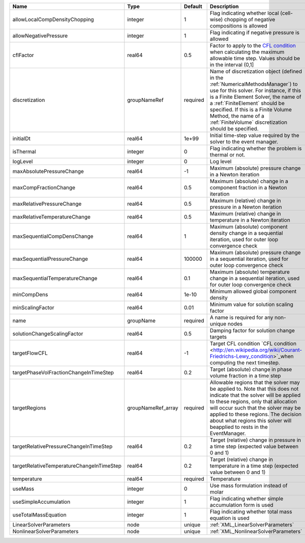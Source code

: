 

========================================= ================== ======== ======================================================================================================================================================================================================================================================================================================================== 
Name                                      Type               Default  Description                                                                                                                                                                                                                                                                                                              
========================================= ================== ======== ======================================================================================================================================================================================================================================================================================================================== 
allowLocalCompDensityChopping             integer            1        Flag indicating whether local (cell-wise) chopping of negative compositions is allowed                                                                                                                                                                                                                                   
allowNegativePressure                     integer            1        Flag indicating if negative pressure is allowed                                                                                                                                                                                                                                                                          
cflFactor                                 real64             0.5      Factor to apply to the `CFL condition <http://en.wikipedia.org/wiki/Courant-Friedrichs-Lewy_condition>`_ when calculating the maximum allowable time step. Values should be in the interval (0,1]                                                                                                                        
discretization                            groupNameRef       required Name of discretization object (defined in the :ref:`NumericalMethodsManager`) to use for this solver. For instance, if this is a Finite Element Solver, the name of a :ref:`FiniteElement` should be specified. If this is a Finite Volume Method, the name of a :ref:`FiniteVolume` discretization should be specified. 
initialDt                                 real64             1e+99    Initial time-step value required by the solver to the event manager.                                                                                                                                                                                                                                                     
isThermal                                 integer            0        Flag indicating whether the problem is thermal or not.                                                                                                                                                                                                                                                                   
logLevel                                  integer            0        Log level                                                                                                                                                                                                                                                                                                                
maxAbsolutePressureChange                 real64             -1       Maximum (absolute) pressure change in a Newton iteration                                                                                                                                                                                                                                                                 
maxCompFractionChange                     real64             0.5      Maximum (absolute) change in a component fraction in a Newton iteration                                                                                                                                                                                                                                                  
maxRelativePressureChange                 real64             0.5      Maximum (relative) change in pressure in a Newton iteration                                                                                                                                                                                                                                                              
maxRelativeTemperatureChange              real64             0.5      Maximum (relative) change in temperature in a Newton iteration                                                                                                                                                                                                                                                           
maxSequentialCompDensChange               real64             1        Maximum (absolute) component density change in a sequential iteration, used for outer loop convergence check                                                                                                                                                                                                             
maxSequentialPressureChange               real64             100000   Maximum (absolute) pressure change in a sequential iteration, used for outer loop convergence check                                                                                                                                                                                                                      
maxSequentialTemperatureChange            real64             0.1      Maximum (absolute) temperature change in a sequential iteration, used for outer loop convergence check                                                                                                                                                                                                                   
minCompDens                               real64             1e-10    Minimum allowed global component density                                                                                                                                                                                                                                                                                 
minScalingFactor                          real64             0.01     Minimum value for solution scaling factor                                                                                                                                                                                                                                                                                
name                                      groupName          required A name is required for any non-unique nodes                                                                                                                                                                                                                                                                              
solutionChangeScalingFactor               real64             0.5      Damping factor for solution change targets                                                                                                                                                                                                                                                                               
targetFlowCFL                             real64             -1       Target CFL condition `CFL condition <http://en.wikipedia.org/wiki/Courant-Friedrichs-Lewy_condition>`_when computing the next timestep.                                                                                                                                                                                  
targetPhaseVolFractionChangeInTimeStep    real64             0.2      Target (absolute) change in phase volume fraction in a time step                                                                                                                                                                                                                                                         
targetRegions                             groupNameRef_array required Allowable regions that the solver may be applied to. Note that this does not indicate that the solver will be applied to these regions, only that allocation will occur such that the solver may be applied to these regions. The decision about what regions this solver will beapplied to rests in the EventManager.   
targetRelativePressureChangeInTimeStep    real64             0.2      Target (relative) change in pressure in a time step (expected value between 0 and 1)                                                                                                                                                                                                                                     
targetRelativeTemperatureChangeInTimeStep real64             0.2      Target (relative) change in temperature in a time step (expected value between 0 and 1)                                                                                                                                                                                                                                  
temperature                               real64             required Temperature                                                                                                                                                                                                                                                                                                              
useMass                                   integer            0        Use mass formulation instead of molar                                                                                                                                                                                                                                                                                    
useSimpleAccumulation                     integer            1        Flag indicating whether simple accumulation form is used                                                                                                                                                                                                                                                                 
useTotalMassEquation                      integer            1        Flag indicating whether total mass equation is used                                                                                                                                                                                                                                                                      
LinearSolverParameters                    node               unique   :ref:`XML_LinearSolverParameters`                                                                                                                                                                                                                                                                                        
NonlinearSolverParameters                 node               unique   :ref:`XML_NonlinearSolverParameters`                                                                                                                                                                                                                                                                                     
========================================= ================== ======== ======================================================================================================================================================================================================================================================================================================================== 


